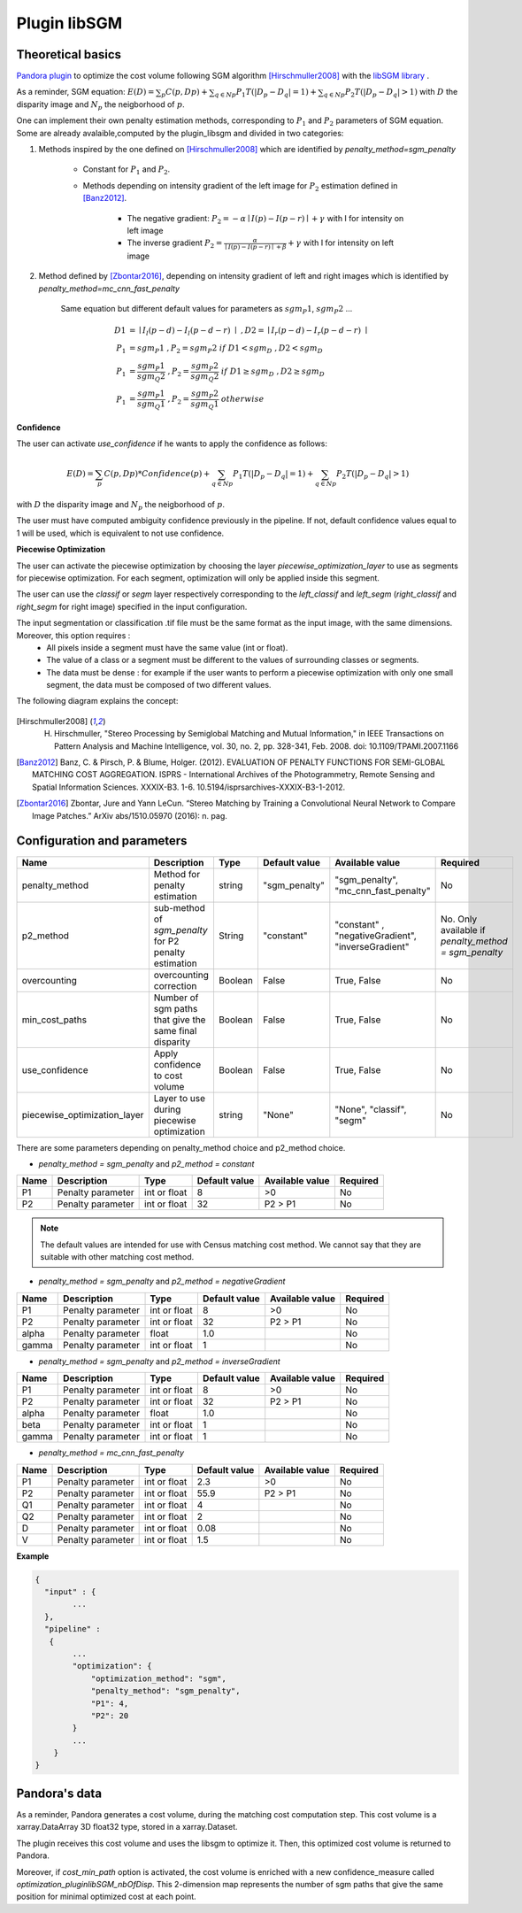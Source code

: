 .. _plugin_libsgm:

Plugin libSGM
=============

Theoretical basics
******************

`Pandora plugin <https://github.com/CNES/Pandora_plugin_libSGM>`_ to optimize the cost volume following SGM algorithm [Hirschmuller2008]_ with the `libSGM library <https://github.com/CNES/Pandora_libSGM>`_ .

As a reminder, SGM equation: :math:`E(D) = \sum_{p}{C(p,Dp)} + \sum_{q \in Np}{P_{1}T(|D_{p} - D_{q}|=1)} + \sum_{q \in Np}{P_{2}T(|D_{p} - D_{q}|>1)}`
with :math:`D` the disparity image and :math:`N_{p}` the neigborhood of :math:`p`.

One can implement their own penalty estimation methods, corresponding to :math:`P_{1}` and :math:`P_{2}` parameters of SGM equation.
Some are already avalaible,computed by the plugin_libsgm and divided in two categories:

1. Methods inspired by the one defined on [Hirschmuller2008]_ which are identified by *penalty_method=sgm_penalty*

    - Constant for :math:`P_{1}` and :math:`P_{2}`.
    - Methods depending on intensity gradient of the left image for :math:`P_{2}` estimation defined in [Banz2012]_.

        - The negative gradient: :math:`P_{2} = - \alpha \mid I(p)-I(p-r) \mid + \gamma \ ` with I for intensity on left image
        - The inverse gradient :math:`P_{2} = \frac{\alpha}{\mid I(p)-I(p-r) \mid + \beta} + \gamma \ ` with I for intensity on left image

2. Method defined by [Zbontar2016]_, depending on intensity gradient of left and right images which is identified by *penalty_method=mc_cnn_fast_penalty*

    Same equation but different default values for parameters as :math:`sgm_P1`, :math:`sgm_P2` ...

    .. math::
      D1 &= \mid I_{l}(p-d)-I_{l}(p-d-r) \mid \ , D2 = \mid I_{r}(p-d)-I_{r}(p-d-r) \mid \\
      P_1 &= sgm_P1 \ , P_2 = sgm_P2 \ if \ D1<sgm_D \ , D2<sgm_D \\
      P_1 &= \frac{sgm_P1}{sgm_Q2} \ , P_2 = \frac{sgm_P2}{sgm_Q2} \ if \ D1 \geq sgm_D \ , D2 \geq sgm_D \\
      P_1 &= \frac{sgm_P1}{sgm_Q1} \ , P_2 = \frac{sgm_P2}{sgm_Q1} \ otherwise

**Confidence**

The user can activate *use_confidence* if he wants to apply the confidence as follows:

    .. math::
      E(D) = \sum_{p}{C(p,Dp) * Confidence(p)} + \sum_{q \in Np}{P_{1}T(|D_{p} - D_{q}|=1)} + \sum_{q \in Np}{P_{2}T(|D_{p} - D_{q}|>1)}

with :math:`D` the disparity image and :math:`N_{p}` the neigborhood of :math:`p`.

The user must have computed ambiguity confidence previously in the pipeline. If not, default confidence values equal to 1 will be used, which is equivalent to not use confidence.

**Piecewise Optimization**

The user can activate the piecewise optimization by choosing the layer *piecewise_optimization_layer* to use as segments for piecewise optimization.
For each segment, optimization will only be applied inside this segment.

The user can use the `classif` or `segm` layer respectively corresponding to the `left_classif` and `left_segm` (`right_classif` and `right_segm` for right image) specified in the input configuration.

The input segmentation or classification .tif file must be the same format as the input image, with the same dimensions. Moreover, this option requires :
    - All pixels inside a segment must have the same value (int or float).
    - The value of a class or a segment must be different to the values of surrounding classes or segments.
    - The data must be dense : for example if the user wants to perform a piecewise optimization with only one small segment, the data must be composed of two different values.


The following diagram explains the concept:

    .. image:: ../../Images/piecewise_optimization_segments.png

.. [Hirschmuller2008] H. Hirschmuller, "Stereo Processing by Semiglobal Matching and Mutual Information," in IEEE Transactions on Pattern Analysis and Machine Intelligence, vol. 30, no. 2, pp. 328-341, Feb. 2008. doi: 10.1109/TPAMI.2007.1166
.. [Banz2012] Banz, C. & Pirsch, P. & Blume, Holger. (2012). EVALUATION OF PENALTY FUNCTIONS FOR SEMI-GLOBAL MATCHING COST AGGREGATION. ISPRS - International Archives of the Photogrammetry, Remote Sensing and Spatial Information Sciences. XXXIX-B3. 1-6. 10.5194/isprsarchives-XXXIX-B3-1-2012.
.. [Zbontar2016] Zbontar, Jure and Yann LeCun. “Stereo Matching by Training a Convolutional Neural Network to Compare Image Patches.” ArXiv abs/1510.05970 (2016): n. pag.

.. _plugin_libsgm_conf:

Configuration and parameters
****************************

+------------------------------+---------------------------------------------------------+--------+---------------+----------------------------------------------------------------+------------------------------------------------------+
| Name                         | Description                                             | Type   | Default value | Available value                                                | Required                                             |
+==============================+=========================================================+========+===============+================================================================+======================================================+
| penalty_method               | Method for penalty estimation                           | string | "sgm_penalty" | "sgm_penalty", "mc_cnn_fast_penalty"                           | No                                                   |
+------------------------------+---------------------------------------------------------+--------+---------------+----------------------------------------------------------------+------------------------------------------------------+
| p2_method                    | sub-method of *sgm_penalty* for P2 penalty estimation   | String | "constant"    | "constant" , "negativeGradient", "inverseGradient"             | No. Only available if *penalty_method = sgm_penalty* |
+------------------------------+---------------------------------------------------------+--------+---------------+----------------------------------------------------------------+------------------------------------------------------+
| overcounting                 | overcounting correction                                 | Boolean| False         | True, False                                                    | No                                                   |
+------------------------------+---------------------------------------------------------+--------+---------------+----------------------------------------------------------------+------------------------------------------------------+
| min_cost_paths               | Number of sgm paths that give the same final disparity  | Boolean| False         | True, False                                                    | No                                                   |
+------------------------------+---------------------------------------------------------+--------+---------------+----------------------------------------------------------------+------------------------------------------------------+
| use_confidence               | Apply confidence to cost volume                         | Boolean| False         | True, False                                                    | No                                                   |
+------------------------------+---------------------------------------------------------+--------+---------------+----------------------------------------------------------------+------------------------------------------------------+
| piecewise_optimization_layer | Layer to use during piecewise optimization              | string | "None"        | "None", "classif", "segm"                                      | No                                                   |
+------------------------------+---------------------------------------------------------+--------+---------------+----------------------------------------------------------------+------------------------------------------------------+

There are some parameters depending on penalty_method choice and p2_method choice.

- *penalty_method = sgm_penalty* and  *p2_method = constant*

+-------+-------------------+--------------+---------------+-----------------+----------+
| Name  | Description       | Type         | Default value | Available value | Required |
+=======+===================+==============+===============+=================+==========+
| P1    | Penalty parameter | int or float | 8             | >0              | No       |
+-------+-------------------+--------------+---------------+-----------------+----------+
| P2    | Penalty parameter | int or float | 32            | P2 > P1         | No       |
+-------+-------------------+--------------+---------------+-----------------+----------+

.. note::  The default values are intended for use with Census matching cost method. We cannot say that they are suitable with other matching cost method.

- *penalty_method = sgm_penalty* and *p2_method = negativeGradient*

+-------+-------------------+--------------+---------------+-----------------+----------+
| Name  | Description       | Type         | Default value | Available value | Required |
+=======+===================+==============+===============+=================+==========+
| P1    | Penalty parameter | int or float | 8             | >0              | No       |
+-------+-------------------+--------------+---------------+-----------------+----------+
| P2    | Penalty parameter | int or float | 32            | P2 > P1         | No       |
+-------+-------------------+--------------+---------------+-----------------+----------+
| alpha | Penalty parameter | float        | 1.0           |                 | No       |
+-------+-------------------+--------------+---------------+-----------------+----------+
| gamma | Penalty parameter | int or float | 1             |                 | No       |
+-------+-------------------+--------------+---------------+-----------------+----------+

- *penalty_method = sgm_penalty* and *p2_method = inverseGradient*

+-------+-------------------+--------------+---------------+-----------------+----------+
| Name  | Description       | Type         | Default value | Available value | Required |
+=======+===================+==============+===============+=================+==========+
| P1    | Penalty parameter | int or float | 8             | >0              | No       |
+-------+-------------------+--------------+---------------+-----------------+----------+
| P2    | Penalty parameter | int or float | 32            | P2 > P1         | No       |
+-------+-------------------+--------------+---------------+-----------------+----------+
| alpha | Penalty parameter | float        | 1.0           |                 | No       |
+-------+-------------------+--------------+---------------+-----------------+----------+
| beta  | Penalty parameter | int or float | 1             |                 | No       |
+-------+-------------------+--------------+---------------+-----------------+----------+
| gamma | Penalty parameter | int or float | 1             |                 | No       |
+-------+-------------------+--------------+---------------+-----------------+----------+

- *penalty_method = mc_cnn_fast_penalty*

+------+-------------------+--------------+---------------+-----------------+----------+
| Name | Description       | Type         | Default value | Available value | Required |
+======+===================+==============+===============+=================+==========+
| P1   | Penalty parameter | int or float | 2.3           | >0              | No       |
+------+-------------------+--------------+---------------+-----------------+----------+
| P2   | Penalty parameter | int or float | 55.9          | P2 > P1         | No       |
+------+-------------------+--------------+---------------+-----------------+----------+
| Q1   | Penalty parameter | int or float | 4             |                 | No       |
+------+-------------------+--------------+---------------+-----------------+----------+
| Q2   | Penalty parameter | int or float | 2             |                 | No       |
+------+-------------------+--------------+---------------+-----------------+----------+
| D    | Penalty parameter | int or float | 0.08          |                 | No       |
+------+-------------------+--------------+---------------+-----------------+----------+
| V    | Penalty parameter | int or float | 1.5           |                 | No       |
+------+-------------------+--------------+---------------+-----------------+----------+


**Example**

.. sourcecode:: text

    {
      "input" : {
            ...
      },
      "pipeline" :
       {
            ...
            "optimization": {
                "optimization_method": "sgm",
                "penalty_method": "sgm_penalty",
                "P1": 4,
                "P2": 20
            }
            ...
        }
    }


Pandora's data
**************

As a reminder, Pandora generates a cost volume, during the matching cost computation step. This cost volume is a
xarray.DataArray 3D float32 type, stored in a xarray.Dataset.

The plugin receives this cost volume and uses the libsgm to optimize it. Then, this optimized cost volume is returned
to Pandora.

Moreover, if *cost_min_path* option is activated, the cost volume is enriched with a new confidence_measure called
*optimization_pluginlibSGM_nbOfDisp*. This 2-dimension map represents the number of sgm paths that give the same
position for minimal optimized cost at each point.
